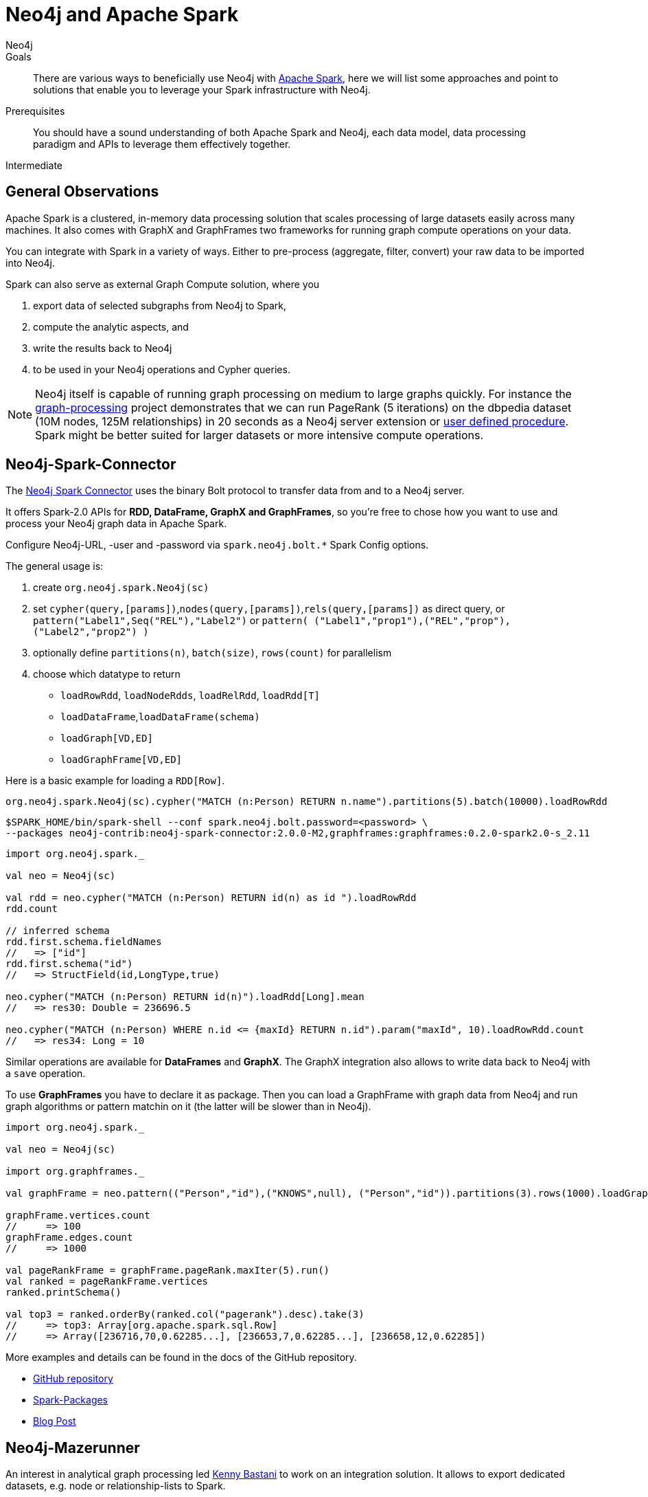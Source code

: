 = Neo4j and Apache Spark
:level: Intermediate
:page-level: Intermediate
:author: Neo4j
:category: integrations
:tags: integrations, spark, tools
:description: There are various ways to beneficially use Neo4j with http://spark.apache.org[Apache Spark], here we will list some approaches and point to solutions that enable you to leverage your Spark infrastructure with Neo4j.

.Goals
[abstract]
{description}

.Prerequisites
[abstract]
You should have a sound understanding of both Apache Spark and Neo4j, each data model, data processing paradigm and APIs to leverage them effectively together.

[role=expertise {level}]
{level}

[#neo4j-spark]
== General Observations

Apache Spark is a clustered, in-memory data processing solution that scales processing of large datasets easily across many machines. It also comes with GraphX and GraphFrames two frameworks for running graph compute operations on your data.

You can integrate with Spark in a variety of ways.
Either to pre-process (aggregate, filter, convert) your raw data to be imported into Neo4j.

Spark can also serve as external Graph Compute solution, where you

1. export data of selected subgraphs from Neo4j to Spark,
2. compute the analytic aspects, and
3.  write the results back to Neo4j
4. to be used in your Neo4j operations and Cypher queries.

[NOTE]
Neo4j itself is capable of running graph processing on medium to large graphs quickly.
For instance the https://github.com/maxdemarzi/graph_processing[graph-processing] project demonstrates that we can run PageRank (5 iterations) on the dbpedia dataset (10M nodes, 125M relationships) in 20 seconds as a Neo4j server extension or http://neo4j-contrib.github.io/neo4j-apoc-procedures/#_pagerank_algorithm[user defined procedure].
Spark might be better suited for larger datasets or more intensive compute operations.

[#spark-connector]
== Neo4j-Spark-Connector

The https://github.com/neo4j-contrib/neo4j-spark-connector[Neo4j Spark Connector] uses the binary Bolt protocol to transfer data from and to a Neo4j server.

It offers Spark-2.0 APIs for *RDD, DataFrame, GraphX and GraphFrames*, so you're free to chose how you want to use and process your Neo4j graph data in Apache Spark.

Configure Neo4j-URL, -user and -password via `spark.neo4j.bolt.*` Spark Config options.

The general usage is:

1. create `org.neo4j.spark.Neo4j(sc)`
2. set `cypher(query,[params])`,`nodes(query,[params])`,`rels(query,[params])` as direct query, or +
   `pattern("Label1",Seq("REL"),"Label2")` or `pattern( ("Label1","prop1"),("REL","prop"),("Label2","prop2") )`
3. optionally define `partitions(n)`, `batch(size)`, `rows(count)` for parallelism
4. choose which datatype to return
   * `loadRowRdd`, `loadNodeRdds`, `loadRelRdd`, `loadRdd[T]`
   * `loadDataFrame`,`loadDataFrame(schema)`
   * `loadGraph[VD,ED]`
   * `loadGraphFrame[VD,ED]`

Here is a basic example for loading a `RDD[Row]`.

[source,scala]
----
org.neo4j.spark.Neo4j(sc).cypher("MATCH (n:Person) RETURN n.name").partitions(5).batch(10000).loadRowRdd
----

[source,shell]
----
$SPARK_HOME/bin/spark-shell --conf spark.neo4j.bolt.password=<password> \
--packages neo4j-contrib:neo4j-spark-connector:2.0.0-M2,graphframes:graphframes:0.2.0-spark2.0-s_2.11
----

[source,scala]
----
import org.neo4j.spark._

val neo = Neo4j(sc)

val rdd = neo.cypher("MATCH (n:Person) RETURN id(n) as id ").loadRowRdd
rdd.count

// inferred schema
rdd.first.schema.fieldNames
//   => ["id"]
rdd.first.schema("id")
//   => StructField(id,LongType,true)

neo.cypher("MATCH (n:Person) RETURN id(n)").loadRdd[Long].mean
//   => res30: Double = 236696.5

neo.cypher("MATCH (n:Person) WHERE n.id <= {maxId} RETURN n.id").param("maxId", 10).loadRowRdd.count
//   => res34: Long = 10
----

Similar operations are available for *DataFrames* and *GraphX*.
The GraphX integration also allows to write data back to Neo4j with a `save` operation.

To use *GraphFrames* you have to declare it as package.
Then you can load a GraphFrame with graph data from Neo4j and run graph algorithms or pattern matchin on it (the latter will be slower than in Neo4j).

[source,scala]
----
import org.neo4j.spark._

val neo = Neo4j(sc)

import org.graphframes._

val graphFrame = neo.pattern(("Person","id"),("KNOWS",null), ("Person","id")).partitions(3).rows(1000).loadGraphFrame

graphFrame.vertices.count
//     => 100
graphFrame.edges.count
//     => 1000

val pageRankFrame = graphFrame.pageRank.maxIter(5).run()
val ranked = pageRankFrame.vertices
ranked.printSchema()

val top3 = ranked.orderBy(ranked.col("pagerank").desc).take(3)
//     => top3: Array[org.apache.spark.sql.Row]
//     => Array([236716,70,0.62285...], [236653,7,0.62285...], [236658,12,0.62285])
----

More examples and details can be found in the docs of the GitHub repository.

* https://github.com/neo4j-contrib/neo4j-spark-connector[GitHub repository]
* https://spark-packages.org/package/neo4j-contrib/neo4j-spark-connector[Spark-Packages]
* http://neo4j.com/blog/neo4j-3-0-apache-spark-connector/[Blog Post]

[#mazerunner]
== Neo4j-Mazerunner

An interest in analytical graph processing led http://twitter.com/kennybastani[Kenny Bastani^] to work on an integration solution.
It allows to export dedicated datasets, e.g. node or relationship-lists to Spark.

It supports these algorithms:

* PageRank
* Closeness Centrality
* Betweenness Centrality
* Triangle Counting
* Connected Components
* Strongly Connected Components

After running graph processing algorithms the results are written back concurrently and transactionally to Neo4j.

One focus of this approach is on data safety, that's why it uses a persistent queue (RabbitMQ) to communicate data between Neo4j and Spark.

The infrastructure is set up using Docker containers, there are dedicated containers for Spark, RabbitMQ, HDFS and Neo4j with the Mazerunner Extension.

More details can be found on the project's http://github.com/neo4j-contrib/neo4j-mazerunner[GitHub page].

// TODO Kenny: should we discuss the implementation of the graph algorithms and the Pregel Program ?
// TODO Kenny: Anything else to add ?

* http://github.com/neo4j-contrib/neo4j-mazerunner[GitHub: Neo4j-Mazerunner]
* http://www.kennybastani.com/2014/11/using-apache-spark-and-neo4j-for-big.html[Blog Post: Introduction]
* http://kennybastani.com/2015/01/categorical-pagerank-neo4j-spark.html[Blog Post: Categorical Page Rank]
* http://www.kennybastani.com/search/label/Mazerunner[Blog Series: Mazerunner]
* http://www.kennybastani.com/2015/03/spark-neo4j-tutorial-docker.html[Presentation: Combining Neo4j and Apache Spark using Docker]

[#spark-data]
== Spark for Data Preprocessing

One example of pre-processing raw data (Chicago Crime dataset) into a format that's well suited for import into Neo4j, was demonstrated by http://twitter.com/markhneedham[Mark Needham].
He combined a number of functions into a Spark-job that takes the existing data, cleans and aggregates it and outputs fragments which are recombined later to larger files.

The approach is detailed in his blog post: http://www.markhneedham.com/blog/2015/04/14/spark-generating-csv-files-to-import-into-neo4j/["Spark: Generating CSV Files to import into Neo4j"].

// Another example is Dave Fauth's bitcoin processing, where the raw bitcoin blockchain data is pre-processed in Spark to generate a format suitable for Neo4j's `neo4j-import` bulk import tool. TODO more details & blog post link(s)

// todo show job fragements ???
// todo Mark: anything else to add ?
// * TODO == Spark Streaming
// * TODO == Direct Spark Connector
